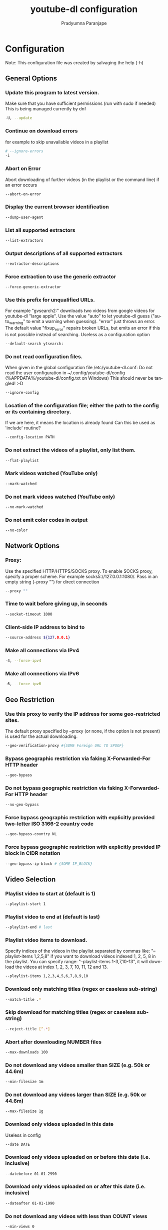 # -*- coding:utf-8; mode:org -*-
#+TITLE: youtube-dl configuration
#+AUTHOR: Pradyumna Paranjape
#+EMAIL: pradyparanjpe@rediffmail.com
#+LANGUAGE: en
#+OPTIONS: toc: 2 mathjax:t TeX:t num:t ::t :todo:nil tags:nil *:t skip:t
#+STARTUP: overview
#+PROPERTY: header-args: tangle:config

* Configuration
  Note: This configuration file was created by salvaging the help (-h)


** General Options

*** Update this program to latest version.
    Make sure that you have sufficient permissions (run with sudo if needed)
    This is being managed currently by dnf
    #+BEGIN_SRC sh :tangle no
      -U, --update
    #+END_SRC


*** Continue on download errors
    for example to skip unavailable videos in a playlist
    #+BEGIN_SRC sh :tangle config
      # --ignore-errors
      -i
    #+END_SRC


*** Abort on Error
    Abort downloading of further videos (in the playlist or the command line) if an error occurs
    #+BEGIN_SRC sh :tangle no
      --abort-on-error
    #+END_SRC

*** Display the current browser identification
    #+BEGIN_SRC sh :tangle no
      --dump-user-agent
    #+END_SRC

*** List all supported extractors
    #+BEGIN_SRC sh :tangle no
      --list-extractors
    #+END_SRC

*** Output descriptions of all supported extractors
    #+BEGIN_SRC sh :tangle no
      --extractor-descriptions
    #+END_SRC

*** Force extraction to use the generic extractor
    #+BEGIN_SRC sh :tangle no
      --force-generic-extractor
    #+END_SRC

*** Use this prefix for unqualified URLs.
    For example "gvsearch2:" downloads two videos from google videos for youtube-dl "large apple".
    Use the value "auto" to let youtube-dl guess ("auto_warning" to emit a warning when guessing).
    "error" just throws an error.
    The default value "fixup_error" repairs broken URLs,
    but emits an error if this is not possible instead of searching.
    Useless as a configuration option
    #+BEGIN_SRC sh :tangle config
      --default-search ytsearch:
    #+END_SRC

*** Do not read configuration files.
    When given in the global configuration file /etc/youtube-dl.conf:
    Do not read the user configuration in
    ~/.config/youtube-dl/config (%APPDATA%/youtube-dl/config.txt on Windows)
    This should never be tangled! :-D
    #+BEGIN_SRC sh :tangle no
      --ignore-config
    #+END_SRC

*** Location of the configuration file; either the path to the config or its containing directory.
    If we are here, it means the location is already found
    Can this be used as 'include' routine?
    #+BEGIN_SRC sh :tangle no
      --config-location PATH
    #+END_SRC

*** Do not extract the videos of a playlist, only list them.
    #+BEGIN_SRC sh :tangle no
      --flat-playlist
    #+END_SRC

*** Mark videos watched (YouTube only)
    #+BEGIN_SRC sh :tangle no
      --mark-watched
    #+END_SRC

*** Do not mark videos watched (YouTube only)
    #+BEGIN_SRC sh :tangle no
      --no-mark-watched
    #+END_SRC

*** Do not emit color codes in output
    #+BEGIN_SRC sh :tangle no
      --no-color
    #+END_SRC

** Network Options

*** Proxy:
    Use the specified HTTP/HTTPS/SOCKS proxy.
    To enable SOCKS proxy, specify a proper scheme.
    For example socks5://127.0.0.1:1080/.
    Pass in an empty string (--proxy "") for direct connection
    #+BEGIN_SRC sh :tangle no
      --proxy ""
    #+END_SRC

*** Time to wait before giving up, in seconds
    #+BEGIN_SRC sh :tangle no
      --socket-timeout 1000
    #+END_SRC

*** Client-side IP address to bind to
    #+BEGIN_SRC sh :tangle no
      --source-address ${127.0.0.1}
    #+END_SRC

*** Make all connections via IPv4
    #+BEGIN_SRC sh :tangle no
      -4, --force-ipv4
    #+END_SRC

*** Make all connections via IPv6
    #+BEGIN_SRC sh :tangle no
      -6, --force-ipv6
    #+END_SRC

** Geo Restriction

*** Use this proxy to verify the IP address for some geo-restricted sites.
    The default proxy specified by --proxy (or none, if the option is not present) is used for the actual downloading.
    #+BEGIN_SRC sh :tangle no
      --geo-verification-proxy #{SOME Foreign URL TO SPOOF}
    #+END_SRC

*** Bypass geographic restriction via faking X-Forwarded-For HTTP header
    #+BEGIN_SRC sh :tangle no
      --geo-bypass
    #+END_SRC

*** Do not bypass geographic restriction via faking X-Forwarded-For HTTP header
    #+BEGIN_SRC sh :tangle no
      --no-geo-bypass
    #+END_SRC

*** Force bypass geographic restriction with explicitly provided two-letter ISO 3166-2 country code
    #+BEGIN_SRC sh :tangle no
      --geo-bypass-country NL
    #+END_SRC

*** Force bypass geographic restriction with explicitly provided IP block in CIDR notation
    #+BEGIN_SRC sh :tangle no
      --geo-bypass-ip-block # {SOME IP_BLOCK}
    #+END_SRC

** Video Selection

*** Playlist video to start at (default is 1)
    #+BEGIN_SRC sh :tangle no
      --playlist-start 1
    #+END_SRC

*** Playlist video to end at (default is last)
    #+BEGIN_SRC sh :tangle no
      --playlist-end # last
    #+END_SRC

*** Playlist video items to download.
    Specify indices of the videos in the playlist separated by commas like:
    "--playlist-items 1,2,5,8" if you want to download videos indexed 1, 2, 5, 8 in the playlist.
    You can specify range: "--playlist-items 1-3,7,10-13", it will download the videos at index 1, 2, 3, 7, 10, 11, 12 and 13.
    #+BEGIN_SRC sh :tangle no
      --playlist-items 1,2,3,4,5,6,7,8,9,10
    #+END_SRC

*** Download only matching titles (regex or caseless sub-string)
    #+BEGIN_SRC sh :tangle no
      --match-title .*
    #+END_SRC

*** Skip download for matching titles (regex or caseless sub-string)
    #+BEGIN_SRC sh :tangle no
      --reject-title [^.*]
    #+END_SRC

*** Abort after downloading NUMBER files
    #+BEGIN_SRC sh :tangle no
      --max-downloads 100
    #+END_SRC

*** Do not download any videos smaller than SIZE (e.g. 50k or 44.6m)
    #+BEGIN_SRC sh :tangle no
      --min-filesize 1m
    #+END_SRC

*** Do not download any videos larger than SIZE (e.g. 50k or 44.6m)
    #+BEGIN_SRC sh :tangle no
      --max-filesize 1g
    #+END_SRC

*** Download only videos uploaded in this date
    Useless in config
    #+BEGIN_SRC sh :tangle no
      --date DATE
    #+END_SRC

*** Download only videos uploaded on or before this date (i.e. inclusive)
    #+BEGIN_SRC sh :tangle no
      --datebefore 01-01-2990
    #+END_SRC

*** Download only videos uploaded on or after this date (i.e. inclusive)
    #+BEGIN_SRC sh :tangle no
      --dateafter 01-01-1990
    #+END_SRC

*** Do not download any videos with less than COUNT views
    #+BEGIN_SRC sh :tangle no
      --min-views 0
    #+END_SRC

*** Do not download any videos with more than COUNT views
    #+BEGIN_SRC sh :tangle no
      --max-views 1000000000
    #+END_SRC

*** Generic video filter.
    Specify any
    key (see the "OUTPUT TEMPLATE" for a list of available keys) to match if the key is present,
    !key to check if the key is not present,
    key > NUMBER (like "comment_count > 12", also works with >=, <, <=, !=, =) to compare against a number,
    key = 'LITERAL' (like "uploader = 'Mike Smith'", also works with !=) to match against a string literal and
    & to require multiple matches.
    Values which are not known are excluded unless you put a question mark (?) after the operator.
    For example, to only match videos that have been liked more than 100 times and
    disliked less than 50 times
    (or the dislike functionality is not available at the given service),
    but who also have a description,
    use
    --match-filter "like_count > 100 & dislike_count <? 50 & description" .
    #+BEGIN_SRC sh :tangle no
      --match-filter "like_count > 100 & dislike_count <? 50 & description" .
    #+END_SRC

*** Download only the video, if the URL refers to a video and a playlist.
    #+BEGIN_SRC sh :tangle no
      --no-playlist
    #+END_SRC

*** Download the playlist, if the URL refers to a video and a playlist.
    #+BEGIN_SRC sh :tangle config
      --yes-playlist
    #+END_SRC

*** Download only videos suitable for the given age
    #+BEGIN_SRC sh :tangle no
      --age-limit 35
    #+END_SRC

*** Download only videos not listed in the archive file.
    Record the IDs of all downloaded videos in it.
    Not suitable for config
    #+BEGIN_SRC sh :tangle no
      --download-archive FILE
    #+END_SRC

*** Download advertisements as well (experimental)
    #+BEGIN_SRC sh :tangle no
      --include-ads
    #+END_SRC

** Download Options

*** Maximum download rate in bytes per second (e.g. 50K or 4.2M)
    #+BEGIN_SRC sh :tangle no
      # --limit-rate RATE
      -r 200M
    #+END_SRC

*** Number of retries (default is 10), or "infinite".
    #+BEGIN_SRC sh :tangle config
      # --retries RETRIES
      -R 10
    #+END_SRC

*** Number of retries for a fragment (default is 10), or "infinite" (DASH, hlsnative and ISM)
    #+BEGIN_SRC sh :tangle config
      --fragment-retries 10
    #+END_SRC

*** Skip unavailable fragments (DASH, hlsnative and ISM)
    #+BEGIN_SRC sh :tangle no
      --skip-unavailable-fragments
    #+END_SRC

*** Abort downloading when some fragment is not available
    #+BEGIN_SRC sh :tangle no
      --abort-on-unavailable-fragment
    #+END_SRC

*** Keep downloaded fragments on disk after downloading is finished
    fragments are erased by default
    #+BEGIN_SRC sh :tangle no
      --keep-fragments
    #+END_SRC

*** Size of download buffer (e.g. 1024 or 16K) (default is 1024)
    #+BEGIN_SRC sh :tangle no
      --buffer-size SIZE
    #+END_SRC

*** Do not automatically adjust the buffer size.
    By default, the buffer size is automatically resized from an initial value of SIZE.
    #+BEGIN_SRC sh :tangle no
      --no-resize-buffer
    #+END_SRC

*** Size of a chunk for chunk-based HTTP downloading (e.g. 10485760 or 10M) (default is disabled).
    May be useful for bypassing bandwidth throttling imposed by a webserver (experimental)
    #+BEGIN_SRC sh :tangle no
      --http-chunk-size SIZE
    #+END_SRC

*** Download playlist videos in reverse order
    #+BEGIN_SRC sh :tangle no
      --playlist-reverse
    #+END_SRC

*** Download playlist videos in random order
    #+BEGIN_SRC sh :tangle no
      --playlist-random
    #+END_SRC

*** Set file xattribute ytdl.filesize with expected file size
    #+BEGIN_SRC sh :tangle no
      --xattr-set-filesize
    #+END_SRC

*** Use the native HLS downloader instead of ffmpeg
    #+BEGIN_SRC sh :tangle no
      --hls-prefer-native
    #+END_SRC

*** Use ffmpeg instead of the native HLS downloader
    #+BEGIN_SRC sh :tangle no
      --hls-prefer-ffmpeg
    #+END_SRC

*** Use the mpegts container for HLS videos,
    allowing to play the video while downloading (some players may not be able to play it)
    #+BEGIN_SRC sh :tangle config
      --hls-use-mpegts
    #+END_SRC

*** Use the specified external downloader. Currently supports aria2c,avconv,axel,curl,ffmpeg,httpie,wget
    #+BEGIN_SRC sh :tangle no
      --external-downloader aria2c
    #+END_SRC

*** Give these arguments to the external downloader
    #+BEGIN_SRC sh :tangle no
      --external-downloader-args -c
    #+END_SRC

** Filesystem Options

*** File containing URLs to download ('-' for stdin), one URL per line.
    Lines starting with '#', ';' or ']' are considered as comments and ignored.
    Useless for config
    #+BEGIN_SRC sh :tangle no
      -a, --batch-file FILE
    #+END_SRC

*** Use only video ID in file name
    #+BEGIN_SRC sh :tangle no
      --id
    #+END_SRC

*** Output filename template, see the "OUTPUT TEMPLATE" for all the info
    #+BEGIN_SRC sh :tangle config
      # --output TEMPLATE
      -o "${HOME}/Downloads/youtube_dl/%(title)s.%(ext)s"
    #+END_SRC

*** Specify the start value for %(autonumber)s (default is 1)
    #+BEGIN_SRC sh :tangle no
      --autonumber-start NUMBER
    #+END_SRC

*** Restrict filenames to only ASCII characters, and avoid "&" and spaces in filenames
    #+BEGIN_SRC sh :tangle config
      --restrict-filenames
    #+END_SRC

*** Do not overwrite files
    #+BEGIN_SRC sh :tangle no
      -w, --no-overwrites
    #+END_SRC

*** Force resume of partially downloaded files. By default, youtube-dl will resume downloads if possible.
    #+BEGIN_SRC sh :tangle no
      -c, --continue
    #+END_SRC

*** Do not resume partially downloaded files (restart from beginning)
    #+BEGIN_SRC sh :tangle no
      --no-continue
    #+END_SRC

*** Do not use .part files - write directly into output file
    #+BEGIN_SRC sh :tangle no
      --no-part
    #+END_SRC

*** Do not use the Last-modified header to set the file modification time
    #+BEGIN_SRC sh :tangle no
      --no-mtime
    #+END_SRC

*** Write video description to a .description file
    #+BEGIN_SRC sh :tangle no
      --write-description
    #+END_SRC

*** Write video metadata to a .info.json file
    #+BEGIN_SRC sh :tangle no
      --write-info-json
    #+END_SRC

*** Write video annotations to a .annotations.xml file
    #+BEGIN_SRC sh :tangle no
      --write-annotations
    #+END_SRC

*** JSON file containing the video information (created with the "--write-info-json" option)
    #+BEGIN_SRC sh :tangle no
      --load-info-json FILE
    #+END_SRC

*** File to read cookies from and dump cookie jar in
    #+BEGIN_SRC sh :tangle no
      --cookies FILE
    #+END_SRC

*** Location in the filesystem where youtube-dl can store some downloaded information permanently.
    By default $XDG_CACHE_HOME/youtube-dl or ~/.cache/youtube-dl.
    At the moment, only YouTube player files (for videos with obfuscated signatures) are cached, but that may change.
    #+BEGIN_SRC sh :tangle config
      --cache-dir "${XDG_CACHE_HOME:-${HOME}/.cache}/youtube-dl"
    #+END_SRC

*** Disable filesystem caching
    #+BEGIN_SRC sh :tangle no
      --no-cache-dir
    #+END_SRC

*** Delete all filesystem cache files
    #+BEGIN_SRC sh :tangle no
      --rm-cache-dir
    #+END_SRC

** Thumbnail images

*** Write thumbnail image to disk
    #+BEGIN_SRC sh :tangle no
      --write-thumbnail
    #+END_SRC

*** Write all thumbnail image formats to disk
    #+BEGIN_SRC sh :tangle no
      --write-all-thumbnails
    #+END_SRC

*** Simulate and list all available thumbnail formats
    #+BEGIN_SRC sh :tangle no
      --list-thumbnails
    #+END_SRC

** Verbosity / Simulation Options

*** Activate quiet mode
    #+BEGIN_SRC sh :tangle no
      -q, --quiet
    #+END_SRC

*** Ignore warnings
    #+BEGIN_SRC sh :tangle no
      --no-warnings
    #+END_SRC

*** Do not download the video and do not write anything to disk
    #+BEGIN_SRC sh :tangle no
      -s, --simulate
    #+END_SRC

*** Do not download the video
    #+BEGIN_SRC sh :tangle no
      --skip-download
    #+END_SRC

*** Simulate, quiet but print URL
    #+BEGIN_SRC sh :tangle no
      -g, --get-url
    #+END_SRC

*** Simulate, quiet but print title
    #+BEGIN_SRC sh :tangle no
      -e, --get-title
    #+END_SRC

*** Simulate, quiet but print id
    #+BEGIN_SRC sh :tangle no
      --get-id
    #+END_SRC

*** Simulate, quiet but print thumbnail URL
    #+BEGIN_SRC sh :tangle no
      --get-thumbnail
    #+END_SRC

*** Simulate, quiet but print video description
    #+BEGIN_SRC sh :tangle no
      --get-description
    #+END_SRC

*** Simulate, quiet but print video length
    #+BEGIN_SRC sh :tangle no
      --get-duration
    #+END_SRC

*** Simulate, quiet but print output filename
    #+BEGIN_SRC sh :tangle no
      --get-filename
    #+END_SRC

*** Simulate, quiet but print output format
    #+BEGIN_SRC sh :tangle no
      --get-format
    #+END_SRC

*** Simulate, quiet but print JSON information. See the "OUTPUT TEMPLATE" for a description of available keys.
    #+BEGIN_SRC sh :tangle no
      -j, --dump-json
    #+END_SRC

*** Simulate, quiet but print JSON information for each command-line argument. If the URL refers to a playlist, dump the whole playlist information in a single line.
    #+BEGIN_SRC sh :tangle no
      -J, --dump-single-json
    #+END_SRC

*** Be quiet and print the video information as JSON (video is still being downloaded).
    #+BEGIN_SRC sh :tangle no
      --print-json
    #+END_SRC

*** Output progress bar as new lines
    #+BEGIN_SRC sh :tangle no
      --newline
    #+END_SRC

*** Do not print progress bar
    #+BEGIN_SRC sh :tangle no
      --no-progress
    #+END_SRC

*** Display progress in console titlebar
    #+BEGIN_SRC sh :tangle no
      --console-title
    #+END_SRC

*** Print various debugging information
    #+BEGIN_SRC sh :tangle no
      -v, --verbose
    #+END_SRC

*** Print downloaded pages encoded using base64 to debug problems (very verbose)
    #+BEGIN_SRC sh :tangle no
      --dump-pages
    #+END_SRC

*** Write downloaded intermediary pages to files in the current directory to debug problems
    #+BEGIN_SRC sh :tangle no
      --write-pages
    #+END_SRC

*** Display sent and read HTTP traffic
    #+BEGIN_SRC sh :tangle no
      --print-traffic
    #+END_SRC

*** Contact the youtube-dl server for debugging
    #+BEGIN_SRC sh :tangle no
      -C, --call-home
    #+END_SRC

*** Do NOT contact the youtube-dl server for debugging
    #+BEGIN_SRC sh :tangle no
      --no-call-home
    #+END_SRC

** Workarounds

*** Force the specified encoding (experimental)
    #+BEGIN_SRC sh :tangle no
      --encoding ENCODING
    #+END_SRC

*** Suppress HTTPS certificate validation
    #+BEGIN_SRC sh :tangle no
      --no-check-certificate
    #+END_SRC

*** Use an unencrypted connection to retrieve information about the video.
    (Currently supported only for YouTube)
    #+BEGIN_SRC sh :tangle no
      --prefer-insecure
    #+END_SRC

*** Specify a custom user agent
    #+BEGIN_SRC sh :tangle no
      --user-agent firefox
    #+END_SRC

*** Specify a custom referer, use if the video access is restricted to one domain
    #+BEGIN_SRC sh :tangle no
      --referer www.google.com
    #+END_SRC

*** Specify a custom HTTP header and its value, separated by a colon ':'.
    You can use this option multiple times
    #+BEGIN_SRC sh :tangle no
      --add-header FIELD:VALUE
    #+END_SRC

*** Work around terminals that lack bidirectional text support.
    Requires bidiv or fribidi executable in PATH
    #+BEGIN_SRC sh :tangle no
      --bidi-workaround
    #+END_SRC

*** Number of seconds to sleep before each download when used alone
    or a lower bound of a range for randomized sleep before each download
    (minimum possible number of seconds to sleep) when used along with --max-sleep-interval.
    #+BEGIN_SRC sh :tangle no
      --sleep-interval 10
    #+END_SRC

*** Upper bound of a range for randomized sleep before each download (maximum possible number of seconds to sleep). Must only be used along with --min-sleep-interval.
    #+BEGIN_SRC sh :tangle no
      --max-sleep-interval SECONDS
    #+END_SRC

** Video Format Options

*** Video format code, see the "FORMAT SELECTION" for all the info
    #+BEGIN_SRC sh :tangle config
      # --format FORMAT
      -f 'bestvideo[height<=?720]+bestaudio/best[height<=?720]'
    #+END_SRC

*** Download all available video formats
    #+BEGIN_SRC sh :tangle no
      --all-formats
    #+END_SRC

*** Prefer free video formats unless a specific one is requested
    #+BEGIN_SRC sh :tangle config
      --prefer-free-formats
    #+END_SRC

*** List all available formats of requested videos
    #+BEGIN_SRC sh :tangle no
      -F, --list-formats
    #+END_SRC

*** Do not download the DASH manifests and related data on YouTube videos
    #+BEGIN_SRC sh :tangle no
      --youtube-skip-dash-manifest
    #+END_SRC

*** If a merge is required (e.g. bestvideo+bestaudio),
    output to given container format.
    One of mkv, mp4, ogg, webm, flv.
    Ignored if no merge is required
    #+BEGIN_SRC sh :tangle no
      --merge-output-format webm
    #+END_SRC

** Subtitle Options

*** Write subtitle file
    #+BEGIN_SRC sh :tangle config
      --write-sub
    #+END_SRC

*** Write automatically generated subtitle file (YouTube only)
    #+BEGIN_SRC sh :tangle config
      --write-auto-sub
    #+END_SRC

*** Download all the available subtitles of the video
    #+BEGIN_SRC sh :tangle no
      --all-subs
    #+END_SRC

*** List all available subtitles for the video
    #+BEGIN_SRC sh :tangle no
      --list-subs
    #+END_SRC

*** Subtitle format, accepts formats preference, for example: "srt" or "ass/srt/best"
    #+BEGIN_SRC sh :tangle config
      --sub-format srt/best/ass
    #+END_SRC

*** Languages of the subtitles to download
    (optional) separated by commas, use --list-subs for available language tags
    #+BEGIN_SRC sh :tangle config
      --sub-lang mr,mr_IN,en_IN,en,hi,hi_IN
    #+END_SRC

** Authentication Options

*** Login with this account ID
    #+BEGIN_SRC sh :tangle no
      -u, --username USERNAME
    #+END_SRC

*** Account password. If this option is left out, youtube-dl will ask interactively.
    #+BEGIN_SRC sh :tangle no
      -p, --password PASSWORD
    #+END_SRC

*** Two-factor authentication code
    #+BEGIN_SRC sh :tangle no
      -2, --twofactor TWOFACTOR
    #+END_SRC

*** Use .netrc authentication data
    #+BEGIN_SRC sh :tangle no
      -n, --netrc
    #+END_SRC

*** Video password (vimeo, smotri, youku)
    #+BEGIN_SRC sh :tangle no
      --video-password PASSWORD
    #+END_SRC

** Adobe Pass Options

*** Adobe Pass multiple-system operator (TV provider) identifier,
    use --ap-list-mso for a list of available MSOs
    #+BEGIN_SRC sh :tangle no
      --ap-mso MSO
    #+END_SRC

*** Multiple-system operator account login
    #+BEGIN_SRC sh :tangle no
      --ap-username USERNAME
    #+END_SRC

*** Multiple-system operator account password. If this option is left out, youtube-dl will ask interactively.
    #+BEGIN_SRC sh :tangle no
      --ap-password PASSWORD
    #+END_SRC

*** List all supported multiple-system operators
    #+BEGIN_SRC sh :tangle no
      --ap-list-mso
    #+END_SRC

** Post-processing Options

*** Convert video files to audio-only files (requires ffmpeg or avconv and ffprobe or avprobe)
    #+BEGIN_SRC sh :tangle no
      -x, --extract-audio
    #+END_SRC

*** Specify audio format:
    "best", "aac", "flac", "mp3", "m4a", "opus", "vorbis", or "wav";
    "best" by default; No effect without -x
    #+BEGIN_SRC sh :tangle no
      --audio-format best
    #+END_SRC

*** Specify ffmpeg/avconv audio quality,
    insert a value between 0 (better) and 9 (worse) for VBR
    or a specific bitrate like 128K (default 5)
    #+BEGIN_SRC sh :tangle config
      --audio-quality 0
    #+END_SRC

*** Encode the video to another format if necessary
    (currently supported: mp4|flv|ogg|webm|mkv|avi)
    #+BEGIN_SRC sh :tangle no
      --recode-video webm
    #+END_SRC

*** Give these arguments to the postprocessor
    #+BEGIN_SRC sh :tangle no
      --postprocessor-args ARGS
    #+END_SRC

*** Keep the video file on disk after the post-processing; the video is erased by default
    #+BEGIN_SRC sh :tangle no
      -k, --keep-video
    #+END_SRC

*** Do not overwrite post-processed files; the post-processed files are overwritten by default
    #+BEGIN_SRC sh :tangle no
      --no-post-overwrites
    #+END_SRC

*** Embed subtitles in the video (only for mp4, webm and mkv videos)
    #+BEGIN_SRC sh :tangle config
      --embed-subs
    #+END_SRC

*** Embed thumbnail in the audio as cover art
    #+BEGIN_SRC sh :tangle no
      --embed-thumbnail
    #+END_SRC

*** Write metadata to the video file
    #+BEGIN_SRC sh :tangle config
      --add-metadata
    #+END_SRC

*** Parse additional metadata like song title / artist from the video title.
    The format syntax is the same as --output.
    Regular expression with named capture groups may also be used.
    The parsed parameters replace existing values.
    Example: --metadata-from-title "%(artist)s - %(title)s"
    matches a title like "Coldplay - Paradise".
    Example (regex): --metadata-from-title "(?P<artist>.+?) - (?P<title>.+)"
    #+BEGIN_SRC sh :tangle no
      --metadata-from-title FORMAT
    #+END_SRC

*** Write metadata to the video file's xattrs (using dublin core and xdg standards)
    #+BEGIN_SRC sh :tangle no
      --xattrs
    #+END_SRC

*** Automatically correct known faults of the file.
    One of never (do nothing), warn (only emit a warning), detect_or_warn
    (the default; fix file if we can, warn otherwise)
    #+BEGIN_SRC sh :tangle no
      --fixup POLICY
    #+END_SRC

*** Prefer avconv over ffmpeg for running the postprocessors
    #+BEGIN_SRC sh :tangle no
      --prefer-avconv
    #+END_SRC

*** Prefer ffmpeg over avconv for running the postprocessors (default)
    #+BEGIN_SRC sh :tangle config
      --prefer-ffmpeg
    #+END_SRC

*** Location of the ffmpeg/avconv binary;
    either the path to the binary or its containing directory.
    #+BEGIN_SRC sh :tangle config
      --ffmpeg-location /usr/bin/ffmpeg
    #+END_SRC

*** Execute a command on the file after downloading and post-processing,
    similar to find's -exec syntax.
    Example: --exec 'adb push {} /sdcard/Music/ && rm {}'
    #+BEGIN_SRC sh :tangle no
      --exec true
    #+END_SRC

*** Convert the subtitles to other format (currently supported: srt|ass|vtt|lrc)
    #+BEGIN_SRC sh :tangle no
      --convert-subs srt
    #+END_SRC
